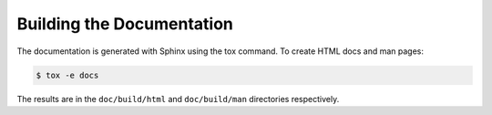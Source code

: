 ..
      Copyright 2011-2012 OpenStack Foundation
      All Rights Reserved.

      Licensed under the Apache License, Version 2.0 (the "License"); you may
      not use this file except in compliance with the License. You may obtain
      a copy of the License at

          http://www.apache.org/licenses/LICENSE-2.0

      Unless required by applicable law or agreed to in writing, software
      distributed under the License is distributed on an "AS IS" BASIS, WITHOUT
      WARRANTIES OR CONDITIONS OF ANY KIND, either express or implied. See the
      License for the specific language governing permissions and limitations
      under the License.

==========================
Building the Documentation
==========================

The documentation is generated with Sphinx using the tox command. To create HTML
docs and man pages:

.. code-block:: bash

    $ tox -e docs

The results are in the ``doc/build/html`` and ``doc/build/man`` directories
respectively.
